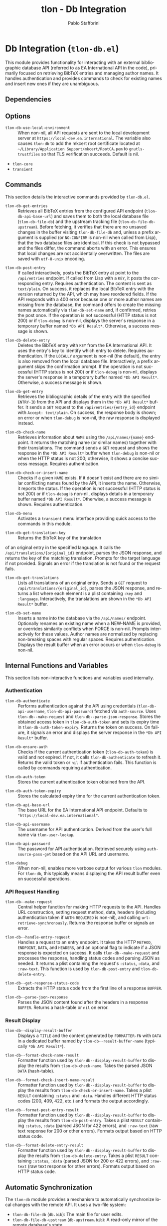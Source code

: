 #+title: tlon - Db Integration
#+author: Pablo Stafforini
#+EXCLUDE_TAGS: noexport
#+language: en
#+options: ':t toc:nil author:t email:t num:t
#+startup: content
#+texinfo_header: @set MAINTAINERSITE @uref{https://github.com/tlon-team/tlon,maintainer webpage}
#+texinfo_header: @set MAINTAINER Pablo Stafforini
#+texinfo_header: @set MAINTAINEREMAIL @email{pablo@tlon.team}
#+texinfo_header: @set MAINTAINERCONTACT @uref{mailto:pablo@tlon.team,contact the maintainer}
#+texinfo: @insertcopying

* Db Integration (=tlon-db.el=)
:PROPERTIES:
:CUSTOM_ID: h:tlon-db
:END:

This module provides functionality for interacting with an external bibliographic database API (referred to as EA International API in the code), primarily focused on retrieving BibTeX entries and managing author names. It handles authentication and provides commands to check for existing names and insert new ones if they are unambiguous.

** Dependencies
:PROPERTIES:
:CUSTOM_ID: h:tlon-db-dependencies
:END:

** Options
:PROPERTIES:
:CUSTOM_ID: h:tlon-db-options
:END:

#+vindex: tlon-db-use-local-environment
+ ~tlon-db-use-local-environment~ :: When non-nil, all API requests are sent
  to the local development server at
  =https://local-dev.ea.international=.  The variable also causes
  ~tlon-db~ to add the mkcert root certificate located at
  =~/Library/Application Support/mkcert/RootCA.pem= to
  =gnutls-trustfiles= so that TLS verification succeeds.  Default is nil.

+ =tlon-core=
+ =transient=

** Commands
:PROPERTIES:
:CUSTOM_ID: h:tlon-db-commands
:END:

This section details the interactive commands provided by =tlon-db.el=.

#+findex: tlon-db-get-entries
+ ~tlon-db-get-entries~ :: Retrieves all BibTeX entries from the configured API endpoint (~tlon-db-api-base-url~) and saves them to both the local database file (~tlon-db-file-db~) and the upstream tracking file (~tlon-db-file-db-upstream~). Before fetching, it verifies that there are no unsaved changes in the buffer visiting ~tlon-db-file-db~ and, unless a prefix argument is supplied (or =NO-CONFIRM= is non-nil when called from Lisp), that the two database files are identical. If this check is not bypassed and the files differ, the command aborts with an error. This ensures that local changes are not accidentally overwritten. The files are saved with =utf-8-unix= encoding.

#+findex: tlon-db-post-entry
+ ~tlon-db-post-entry~ :: If called interactively, posts the BibTeX entry at point to the =/api/entries= endpoint. If called from Lisp with a =KEY=, it posts the corresponding entry. Requires authentication. The content is sent as =text/plain=. On success, it replaces the local BibTeX entry with the version returned by the API, which may have reordered fields. If the API responds with a 400 error because one or more author names are missing from the database, the command offers to create the missing names automatically via ~tlon-db-set-name~ and, if confirmed, retries the post once. If the operation is not successful (HTTP status is not 200) or if ~tlon-debug~ is non-nil, displays the server's response in a temporary buffer named ~*Db API Result*~. Otherwise, a success message is shown.

#+findex: tlon-db-delete-entry
+ ~tlon-db-delete-entry~ :: Deletes the BibTeX entry with =KEY= from the EA International API. It uses the entry's key to identify which entry to delete. Requires authentication. If the =LOCALLY= argument is non-nil (the default), the entry is also removed from the local database file. Interactively, a prefix argument skips the confirmation prompt. If the operation is not successful (HTTP status is not 200) or if ~tlon-debug~ is non-nil, displays the server's response in a temporary buffer named ~*Db API Result*~. Otherwise, a success message is shown.

#+findex: tlon-db-get-entry
+ ~tlon-db-get-entry~ :: Retrieves the bibliographic details of the entry with the specified =ENTRY-ID= from the API and displays them in the ~*Db API Result*~ buffer. It sends a =GET= request to the =/api/entries/{entry_id}= endpoint with =Accept: text/plain=. On success, the response body is shown; on error or when ~tlon-debug~ is non-nil, the raw response is displayed instead.

#+findex: tlon-db-check-name
+ ~tlon-db-check-name~ :: Retrieves information about =NAME= using the =/api/names/{name}= endpoint. It returns the matching name (or similar names) together with their translations. The command sends a =GET= request and shows the response in the ~*Db API Result*~ buffer when ~tlon-debug~ is non-nil or when the HTTP status is not 200; otherwise, it shows a concise success message. Requires authentication.

#+findex: tlon-db-check-or-insert-name
+ ~tlon-db-check-or-insert-name~ :: Checks if a given =NAME= exists. If it doesn't exist and there are no similar conflicting names found by the API, it inserts the name. Otherwise, it reports the status. If the operation is not successful (HTTP status is not 200) or if ~tlon-debug~ is non-nil, displays details in a temporary buffer named ~*Db API Result*~. Otherwise, a success message is shown. Requires authentication.

#+findex: tlon-db-menu
+ ~tlon-db-menu~ :: Activates a =transient= menu interface providing quick access to the commands in this module.

#+findex: tlon-db-get-translation-key
+ ~tlon-db-get-translation-key~ :: Returns the BibTeX key of the translation
of an original entry in the specified language. It calls the
=/api/translations/{original_id}= endpoint, parses the JSON response, and
returns the key of the matching translation. Prompts for the target language
if not provided. Signals an error if the translation is not found or the
request fails.

#+findex: tlon-db-get-translations
+ ~tlon-db-get-translations~ :: Lists all translations of an original entry.
  Sends a =GET= request to =/api/translations/{original_id}=, parses the JSON
  response, and returns a list where each element is a plist containing
  =:key= and =:language=.  Interactively, the translations are shown in the
  ~*Db API Result*~ buffer.

#+findex: tlon-db-set-name
+ ~tlon-db-set-name~ :: Inserts a name into the database via the =/api/names/= endpoint.
  Optionally renames an existing name when a NEW-NAME is provided, or overrides
  similarity conflicts when FORCE is non-nil. Prompts interactively for these
  values. Author names are normalized by replacing non-breaking spaces with regular spaces. Requires authentication. Displays the result buffer when an error
  occurs or when ~tlon-debug~ is non-nil.

** Internal Functions and Variables
:PROPERTIES:
:CUSTOM_ID: h:tlon-db-internals
:END:

This section lists non-interactive functions and variables used internally.

*** Authentication
:PROPERTIES:
:CUSTOM_ID: h:tlon-db-auth-internals
:END:

#+findex: tlon-db-authenticate
+ ~tlon-db-authenticate~ :: Performs authentication against the API using credentials (~tlon-db-api-username~, ~tlon-db-api-password~) fetched via =auth-source=. Uses ~tlon-db--make-request~ and ~tlon-db--parse-json-response~. Stores the obtained access token in ~tlon-db-auth-token~ and sets its expiry time in ~tlon-db-auth-token-expiry~. Returns the token on success. On failure, it signals an error and displays the server response in the ~*Db API Result*~ buffer.

#+findex: tlon-db-ensure-auth
+ ~tlon-db-ensure-auth~ :: Checks if the current authentication token (~tlon-db-auth-token~) is valid and not expired. If not, it calls ~tlon-db-authenticate~ to refresh it. Returns the valid token or =nil= if authentication fails. This function is called by commands requiring authentication.

#+vindex: tlon-db-auth-token
+ ~tlon-db-auth-token~ :: Stores the current authentication token obtained from the API.

#+vindex: tlon-db-auth-token-expiry
+ ~tlon-db-auth-token-expiry~ :: Stores the calculated expiry time for the current authentication token.

#+vindex: tlon-db-api-base-url
+ ~tlon-db-api-base-url~ :: The base URL for the EA International API endpoint. Defaults to ="https://local-dev.ea.international"=.

#+vindex: tlon-db-api-username
+ ~tlon-db-api-username~ :: The username for API authentication. Derived from the user's full name via ~tlon-user-lookup~.

#+vindex: tlon-db-api-password
+ ~tlon-db-api-password~ :: The password for API authentication. Retrieved securely using =auth-source-pass-get= based on the API URL and username.

#+vindex: tlon-debug
+ ~tlon-debug~ :: When non-nil, enables more verbose output for various =tlon= modules. For =tlon-db=, this typically means displaying the API result buffer even on successful operations.

*** API Request Handling
:PROPERTIES:
:CUSTOM_ID: h:tlon-db-api-internals
:END:

#+findex: tlon-db--make-request
+ ~tlon-db--make-request~ :: Central helper function for making HTTP requests to the API. Handles URL construction, setting request method, data, headers (including authentication token if =AUTH-REQUIRED= is non-nil), and calling =url-retrieve-synchronously=. Returns the response buffer or signals an error.

#+findex: tlon-db--handle-entry-request
+ ~tlon-db--handle-entry-request~ :: Handles a request to an entry endpoint. It takes the HTTP =METHOD=, =ENDPOINT=, =DATA=, and =HEADERS=, and an optional flag to indicate if a JSON response is expected on success. It calls ~tlon-db--make-request~ and processes the response, handling status codes and parsing JSON as needed. It returns a plist containing the request's =:status=, =:data=, and =:raw-text=. This function is used by ~tlon-db-post-entry~ and ~tlon-db-delete-entry~.

#+findex: tlon-db--get-response-status-code
+ ~tlon-db--get-response-status-code~ :: Extracts the HTTP status code from the first line of a response =BUFFER=.

#+findex: tlon-db--parse-json-response
+ ~tlon-db--parse-json-response~ :: Parses the JSON content found after the headers in a response =BUFFER=. Returns a hash-table or =nil= on error.

*** Result Display
:PROPERTIES:
:CUSTOM_ID: h:tlon-db-display-internals
:END:

#+findex: tlon-db--display-result-buffer
+ ~tlon-db--display-result-buffer~ :: Displays a =TITLE= and the content generated by =FORMATTER-FN= with =DATA= in a dedicated buffer named by ~tlon-db--result-buffer-name~ (typically ~*Db API Result*~).

#+findex: tlon-db--format-check-name-result
+ ~tlon-db--format-check-name-result~ :: Formatter function used by ~tlon-db--display-result-buffer~ to display the results from ~tlon-db-check-name~. Takes the parsed JSON =DATA= (hash-table).

#+findex: tlon-db--format-check-insert-name-result
+ ~tlon-db--format-check-insert-name-result~ :: Formatter function used by ~tlon-db--display-result-buffer~ to display the results from ~tlon-db-check-or-insert-name~. Takes a plist =RESULT= containing =:status= and =:data=. Handles different HTTP status codes (200, 409, 422, etc.) and formats the output accordingly.

#+findex: tlon-db--format-post-entry-result
+ ~tlon-db--format-post-entry-result~ :: Formatter function used by ~tlon-db--display-result-buffer~ to display the results from ~tlon-db-post-entry~. Takes a plist =RESULT= containing =:status=, =:data= (parsed JSON for 422 errors), and =:raw-text= (raw text response for 200 or other errors). Formats output based on HTTP status code.

#+findex: tlon-db--format-delete-entry-result
+ ~tlon-db--format-delete-entry-result~ :: Formatter function used by ~tlon-db--display-result-buffer~ to display the results from ~tlon-db-delete-entry~. Takes a plist =RESULT= containing =:status=, =:data= (parsed JSON for 200 or 422 errors), and =:raw-text= (raw text response for other errors). Formats output based on HTTP status code.

** Automatic Synchronization
:PROPERTIES:
:CUSTOM_ID: h:tlon-db-sync
:END:

The =tlon-db= module provides a mechanism to automatically synchronize local changes with the remote API. It uses a two-file system:
+ ~tlon-db-file-db~ (~db.bib~): The main file for user edits.
+ ~tlon-db-file-db-upstream~ (~db-upstream.bib~): A read-only mirror of the remote database's state.

This functionality is enabled when ~tlon-db-initialize~ is called, which sets up a file watch on ~tlon-db-file-db~ using Emacs's `filenotify` library.

When ~tlon-db-file-db~ is modified on disk, the following actions are performed:
1. A diff is computed between ~tlon-db-file-db~ and ~tlon-db-file-db-upstream~.
2. The changes are categorized into additions, modifications, and deletions of BibTeX entries.
3. For each change, the corresponding API endpoint is called:
   - *Additions and Modifications*: The entry is posted to the API using ~tlon-db-post-entry~. On success, the function updates the entry in both ~tlon-db-file-db~ and ~tlon-db-file-db-upstream~ with the version returned by the API.
   - *Deletions*: The entry is deleted from the API using ~tlon-db-delete-entry~. On success, the entry is also removed from ~tlon-db-file-db-upstream~.
4. After all API calls are completed, a summary message is displayed, indicating the number of created, modified, and deleted entries. A detailed log of all changes is also appended to the ~*Db Sync Log*~ buffer. This buffer is not displayed automatically but can be consulted to see the specific keys that were added, modified, or deleted. For modified entries, a diff is also included in the log, showing the exact changes that were synchronized.

This process ensures that both local database files remain synchronized with each other and with the remote server. The synchronization is non-interactive and designed to handle potential recursive triggers gracefully. To fetch updates made by other users, run ~tlon-db-get-entries~, which will update both local files from the remote API.

